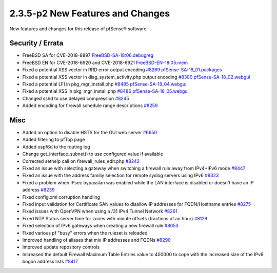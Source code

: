 2.3.5-p2 New Features and Changes
=================================

New features and changes for this release of pfSense® software:

Security / Errata
-----------------

-  FreeBSD SA for CVE-2018-8897
   `FreeBSD-SA-18:06.debugreg <https://www.freebsd.org/security/advisories/FreeBSD-SA-18:06.debugreg.asc>`__
-  FreeBSD EN for CVE-2018-6920 and CVE-2018-6921
   `FreeBSD-EN-18:05.mem <https://www.freebsd.org/security/advisories/FreeBSD-EN-18:05.mem.asc>`__
-  Fixed a potential XSS vector in RRD error output encoding
   `#8269 <https://redmine.pfsense.org/issues/8269>`__
   `pfSense-SA-18_01.packages <https://www.pfsense.org/security/advisories/pfSense-SA-18_01.packages>`__
-  Fixed a potential XSS vector in diag_system_activity.php output
   encoding `#8300 <https://redmine.pfsense.org/issues/8300>`__
   `pfSense-SA-18_02.webgui <https://www.pfsense.org/security/advisories/pfSense-SA-18_02.webgui>`__
-  Fixed a potential LFI in pkg_mgr_install.php
   `#8485 <https://redmine.pfsense.org/issues/8485>`__
   `pfSense-SA-18_04.webgui <https://www.pfsense.org/security/advisories/pfSense-SA-18_04.webgui>`__
-  Fixed a potential XSS in pkg_mgr_install.php
   `#8486 <https://redmine.pfsense.org/issues/8486>`__
   `pfSense-SA-18_05.webgui <https://www.pfsense.org/security/advisories/pfSense-SA-18_05.webgui>`__
-  Changed sshd to use delayed compression
   `#8245 <https://redmine.pfsense.org/issues/8245>`__
-  Added encoding for firewall schedule range descriptions
   `#8259 <https://redmine.pfsense.org/issues/8259>`__

Misc
----

-  Added an option to disable HSTS for the GUI web server
   `#6650 <https://redmine.pfsense.org/issues/6650>`__
-  Added filtering to pfTop page
-  Added ospf6d to the routing log
-  Change get_interface_subnet() to use configured value if available
-  Corrected sethelp call on firewall_rules_edit.php
   `#8242 <https://redmine.pfsense.org/issues/8242>`__
-  Fixed an issue with selecting a gateway when switching a firewall
   rule away from IPv4+IPv6 mode
   `#8447 <https://redmine.pfsense.org/issues/8447>`__
-  Fixed an issue with the address familiy selection for remote syslog
   servers using IPv6
   `#8323 <https://redmine.pfsense.org/issues/8323>`__
-  Fixed a problem when IPsec bypasslan was enabled while the LAN
   interface is disabled or doesn't have an IP address
   `#8239 <https://redmine.pfsense.org/issues/8239>`__
-  Fixed config.xml corruption handling
-  Fixed input validation for Certificate SAN values to disallow IP
   addresses for FQDN/Hostname entries
   `#8275 <https://redmine.pfsense.org/issues/8275>`__
-  Fixed issues with OpenVPN when using a /31 IPv4 Tunnel Network
   `#8261 <https://redmine.pfsense.org/issues/8261>`__
-  Fixed NTP Status server time for zones with minute offsets (fractions
   of an hour) `#8129 <https://redmine.pfsense.org/issues/8129>`__
-  Fixed selection of IPv6 gateways when creating a new firewall rule
   `#8053 <https://redmine.pfsense.org/issues/8053>`__
-  Fixed various pf "busy" errors when the ruleset is reloaded
-  Improved handling of aliases that mix IP addresses and FQDNs
   `#8290 <https://redmine.pfsense.org/issues/8290>`__
-  Improved update repository controls
-  Increased the default Firewall Maximum Table Entries value to 400000
   to cope with the increased size of the IPv6 bogon address lists
   `#8417 <https://redmine.pfsense.org/issues/8417>`__
